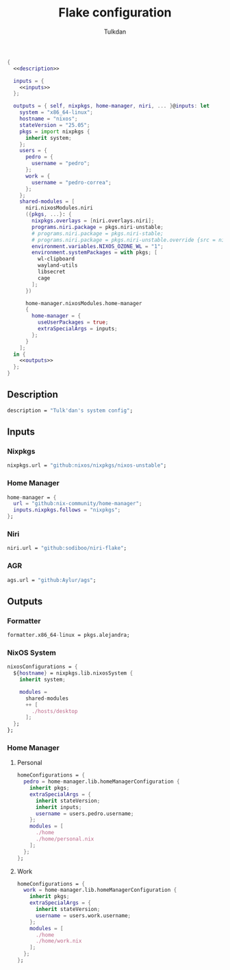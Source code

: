 #+TITLE: Flake configuration
#+AUTHOR: Tulkdan
#+EMAIL: pedro8correa@gmail.com

#+begin_src nix :tangle flake.nix :noweb yes
  {
    <<description>>

    inputs = {
      <<inputs>>
    };

    outputs = { self, nixpkgs, home-manager, niri, ... }@inputs: let
      system = "x86_64-linux";
      hostname = "nixos";
      stateVersion = "25.05";
      pkgs = import nixpkgs {
        inherit system;
      };
      users = {
        pedro = {
          username = "pedro";
        };
        work = {
          username = "pedro-correa";
        };
      };
      shared-modules = [
        niri.nixosModules.niri
        ({pkgs, ...}: {
          nixpkgs.overlays = [niri.overlays.niri];
          programs.niri.package = pkgs.niri-unstable;
          # programs.niri.package = pkgs.niri-stable;
          # programs.niri.package = pkgs.niri-unstable.override {src = niri-working-tree;};
          environment.variables.NIXOS_OZONE_WL = "1";
          environment.systemPackages = with pkgs; [
            wl-clipboard
            wayland-utils
            libsecret
            cage
          ];
        })

        home-manager.nixosModules.home-manager
        {
          home-manager = {
            useUserPackages = true;
            extraSpecialArgs = inputs;
          };
        }
      ];
    in {
      <<outputs>>
    };
  }
#+end_src

** Description
#+NAME: description
#+begin_src nix
  description = "Tulk'dan's system config";
#+end_src

** Inputs
:PROPERTIES:
:header-args: :noweb-ref inputs
:END:

*** Nixpkgs

#+begin_src nix
  nixpkgs.url = "github:nixos/nixpkgs/nixos-unstable";
#+end_src

*** Home Manager
#+begin_src nix
  home-manager = {
    url = "github:nix-community/home-manager";
    inputs.nixpkgs.follows = "nixpkgs";
  };
#+end_src

*** Niri
#+begin_src nix
  niri.url = "github:sodiboo/niri-flake";
#+end_src

*** AGR
#+begin_src nix
  ags.url = "github:Aylur/ags";
#+end_src

** Outputs
:PROPERTIES:
:header-args: :noweb-ref outputs
:END:

*** Formatter
#+begin_src nix
    formatter.x86_64-linux = pkgs.alejandra;
#+end_src

*** NixOS System
#+begin_src nix
  nixosConfigurations = {
    ${hostname} = nixpkgs.lib.nixosSystem {
      inherit system;

      modules =
        shared-modules
        ++ [
          ./hosts/desktop
        ];
    };
  };
#+end_src

*** Home Manager

**** Personal
#+begin_src nix
    homeConfigurations = {
      pedro = home-manager.lib.homeManagerConfiguration {
        inherit pkgs;
        extraSpecialArgs = {
          inherit stateVersion;
          inherit inputs;
          username = users.pedro.username;
        };
        modules = [
          ./home
          ./home/personal.nix
        ];
      };
    };
#+end_src

**** Work
#+begin_src nix
  homeConfigurations = {
    work = home-manager.lib.homeManagerConfiguration {
      inherit pkgs;
      extraSpecialArgs = {
        inherit stateVersion;
        username = users.work.username;
      };
      modules = [
        ./home
        ./home/work.nix
      ];
    };
  };
#+end_src
